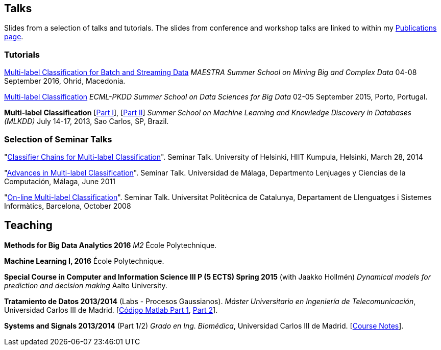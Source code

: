 == Talks

Slides from a selection of talks and tutorials. The slides from conference and workshop talks are linked to within my link:publications.html[Publications page].

=== Tutorials

link:./talks/slides_MAESTRA.pdf[Multi-label Classification for Batch and Streaming Data]
_MAESTRA Summer School on Mining Big and Complex Data_ 04-08 September 2016, Ohrid, Macedonia.
	
link:./talks/Tutorial-MLC-Porto.pdf[Multi-label Classification]  
_ECML-PKDD Summer School on Data Sciences for Big Data_ 02-05 September 2015, Porto, Portugal.
	
*Multi-label Classification* [link:./talks/Multilabel-Part01.pdf[Part I]], [link:./talks/Multilabel-Part02.pdf[Part II]] 
_Summer School on Machine Learning and Knowledge Discovery in Databases (MLKDD)_ July 14-17, 2013, Sao Carlos, SP, Brazil.

=== Selection of Seminar Talks

"link:./talks/Talk-Helsinki.pdf[Classifier Chains for Multi-label
Classification]". Seminar Talk. University of Helsinki, HIIT Kumpula,
Helsinki, March 28, 2014

"link:./talks/Charla-Malaga.pdf[Advances in Multi-label
Classification]". Seminar Talk. Universidad de Málaga, Departmento
Lenjuages y Ciencias de la Computación, Málaga, June 2011

"link:./talks/presentation-barcelona_odp.pdf[On-line Multi-label
Classification]". Seminar Talk. Universitat Politècnica de Catalunya,
Departament de Llenguatges i Sistemes Informàtics, Barcelona, October
2008

//=== Project Talks
//
//"**A WSN Testbed for Distributed Signal Processing**"
//
//* link:talks/COMONSENS3.pdf[[July 2013, Vigo]]
//link:videos/COMONSENS3.m4v[(video)]
//* link:talks/WP3-P2-UPF-Read.pdf[[January 2013, Barcelona]]
//* link:talks/COMONSENS1.pdf[[July 2011, San Sebastian]]

//=== A Selection of Group Talks

//"link:./talks/UC3M-Charla2.pdf[Better Classifier Chains for Multi-label
//Classification]". Group Talk. Signal Theory and Processing Group.
//Universidad Carlos III de Madrid, July 2011

//"link:./talks/Charla-UPC.pdf[Work on Multi-label Classification]".
//Universitat Politècnica de Catalunya, Departament de Llenguatges i
//Sistemes Informàtics, Barcelona, May 2011

//"link:./talks/Charla-UC3M.pdf[Scalable Multi-label Classification]".
//Group Talk. Signal Theory and Processing Group. Universidad Carlos III
//de Madrid, January 2011

//"link:./talks/Report-2009.pdf[Efficient Multi-label Classification]".
//Internal Doctoral Conference. University of Waikato, November 2009

//"link:./talks/Report.pdf[Methods for On-line Multi-label
//Classification]". Internal Doctoral Conference. University of Waikato,
//December 2008

//"link:./talks/mend.pdf[Ensembles of Nested Dichotomies for Multi-label
//Classification]". Machine Learning Group, Department of Computer
//Science, University of Waikato, Hamilton, New Zealand, July 2008

//"link:./talks/Presentation-Notts.pdf[Online Hierarchical Multi-label
//Classification]". Mixed Reality Lab, Department of Computer Science,
//University of Nottingham, U.K., September 2007

== Teaching

*Methods for Big Data Analytics 2016* _M2_ École Polytechnique.

*Machine Learning I, 2016* École Polytechnique.

*Special Course in Computer and Information Science III P (5 ECTS) Spring 2015* (with Jaakko Hollmén) _Dynamical models for prediction and decision making_ Aalto University.

*Tratamiento de Datos 2013/2014* (Labs - Procesos Gaussianos). _Máster Universitario en Ingeniería de Telecomunicación_, Universidad Carlos III de Madrid.
    [link:codigo_matlab_1.zip[Código Matlab Part 1], link:codigo_matlab_2.zip[Part 2]]. 

*Systems and Signals 2013/2014* (Part 1/2) _Grado en Ing. Biomédica_, Universidad Carlos III de Madrid.  
 [link:./talks/Notes_Signals-and-Systems.pdf[Course Notes]]. 

